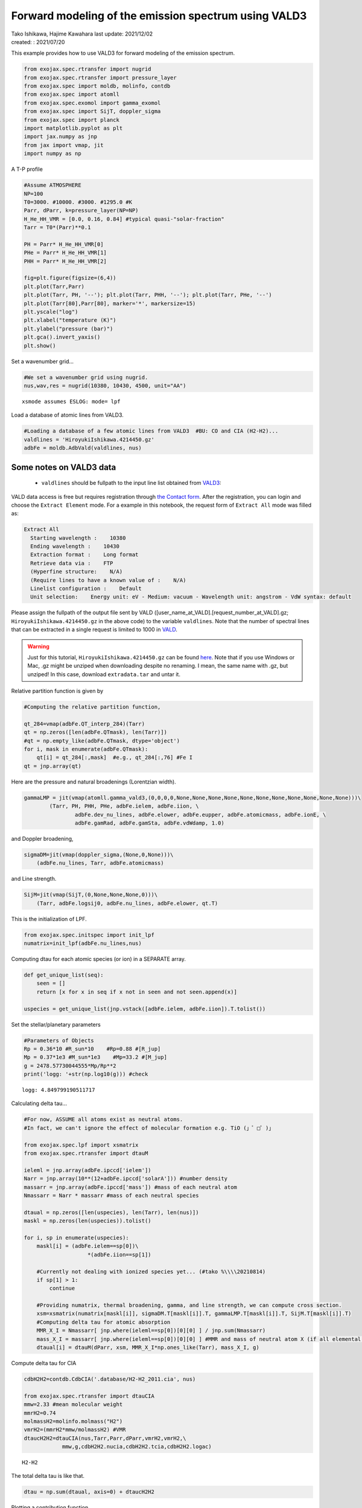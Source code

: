 .. container::
   :name: toc

Forward modeling of the emission spectrum using VALD3
=====================================================

| Tako Ishikawa, Hajime Kawahara last update: 2021/12/02
| created: : 2021/07/20

.. raw:: html

   <!-- 
   written with reference to :  
   "exojax/examples/tutorial/Forward\ modeling.ipynb"  
   "ghR/exojax_0/examples/testlines/line_strength_CO.py"  

   cd ~/work

   -->

This example provides how to use VALD3 for forward modeling of the
emission spectrum.

.. code:: ipython3

    from exojax.spec.rtransfer import nugrid
    from exojax.spec.rtransfer import pressure_layer 
    from exojax.spec import moldb, molinfo, contdb
    from exojax.spec import atomll
    from exojax.spec.exomol import gamma_exomol
    from exojax.spec import SijT, doppler_sigma
    from exojax.spec import planck
    import matplotlib.pyplot as plt
    import jax.numpy as jnp
    from jax import vmap, jit
    import numpy as np

A T-P profile

.. code:: ipython3

    #Assume ATMOSPHERE                                                                     
    NP=100
    T0=3000. #10000. #3000. #1295.0 #K
    Parr, dParr, k=pressure_layer(NP=NP)
    H_He_HH_VMR = [0.0, 0.16, 0.84] #typical quasi-"solar-fraction"
    Tarr = T0*(Parr)**0.1
    
    PH = Parr* H_He_HH_VMR[0]
    PHe = Parr* H_He_HH_VMR[1]
    PHH = Parr* H_He_HH_VMR[2]
    
    fig=plt.figure(figsize=(6,4))
    plt.plot(Tarr,Parr)
    plt.plot(Tarr, PH, '--'); plt.plot(Tarr, PHH, '--'); plt.plot(Tarr, PHe, '--')
    plt.plot(Tarr[80],Parr[80], marker='*', markersize=15)
    plt.yscale("log")
    plt.xlabel("temperature (K)")
    plt.ylabel("pressure (bar)")
    plt.gca().invert_yaxis()
    plt.show()



.. image:: metals/output_6_0.png


Set a wavenumber grid...

.. code:: ipython3

    #We set a wavenumber grid using nugrid.
    nus,wav,res = nugrid(10380, 10430, 4500, unit="AA") 


.. parsed-literal::

    xsmode assumes ESLOG: mode= lpf


Load a database of atomic lines from VALD3.

.. code:: ipython3

    #Loading a database of a few atomic lines from VALD3  #BU: CO and CIA (H2-H2)...     
    valdlines = 'HiroyukiIshikawa.4214450.gz'
    adbFe = moldb.AdbVald(valdlines, nus)


Some notes on VALD3 data
------------------------------
    - ``valdlines`` should be   fullpath to the input line list obtained from `VALD3 <http://vald.astro.uu.se/>`_:
      
VALD data access is free but requires registration through `the Contact form <http://vald.astro.uu.se/~vald/php/vald.php?docpage=contact.html>`_. After the registration, you can login and choose the ``Extract Element`` mode. For a example in this notebook, the request form of ``Extract All`` mode was filled as:

.. code:: 

              Extract All
                Starting wavelength :    10380
                Ending wavelength :    10430
                Extraction format :    Long format
                Retrieve data via :    FTP
                (Hyperfine structure:    N/A)
                (Require lines to have a known value of :    N/A)
                Linelist configuration :    Default
                Unit selection:    Energy unit: eV - Medium: vacuum - Wavelength unit: angstrom - VdW syntax: default
		
Please assign the fullpath of the output file sent by VALD ([user_name_at_VALD].[request_number_at_VALD].gz;  ``HiroyukiIshikawa.4214450.gz`` in the above code) to the variable ``valdlines``. Note that the number of spectral lines that can be extracted in a single request is limited to 1000 in  `VALD <https://www.astro.uu.se/valdwiki/Restrictions%20on%20extraction%20size>`_.

.. warning::
   
   Just for this tutorial, ``HiroyukiIshikawa.4214450.gz`` can be found `here <http://secondearths.sakura.ne.jp/exojax/data/>`_. Note that if you use Windows or Mac, .gz might be unziped when downloading despite no renaming. I mean, the same name with .gz, but unziped!  In this case, download ``extradata.tar`` and untar it.



Relative partition function is given by

.. code:: ipython3

    #Computing the relative partition function,
    
    qt_284=vmap(adbFe.QT_interp_284)(Tarr)
    qt = np.zeros([len(adbFe.QTmask), len(Tarr)])
    #qt = np.empty_like(adbFe.QTmask, dtype='object')
    for i, mask in enumerate(adbFe.QTmask):
        qt[i] = qt_284[:,mask]  #e.g., qt_284[:,76] #Fe I
    qt = jnp.array(qt)



Here are the pressure and natural broadenings (Lorentzian width).

.. code:: ipython3

    gammaLMP = jit(vmap(atomll.gamma_vald3,(0,0,0,0,None,None,None,None,None,None,None,None,None,None,None)))\
            (Tarr, PH, PHH, PHe, adbFe.ielem, adbFe.iion, \
                    adbFe.dev_nu_lines, adbFe.elower, adbFe.eupper, adbFe.atomicmass, adbFe.ionE, \
                    adbFe.gamRad, adbFe.gamSta, adbFe.vdWdamp, 1.0)  

and Doppler broadening,

.. code:: ipython3

    sigmaDM=jit(vmap(doppler_sigma,(None,0,None)))\
        (adbFe.nu_lines, Tarr, adbFe.atomicmass)

and Line strength.

.. code:: ipython3

    SijM=jit(vmap(SijT,(0,None,None,None,0)))\
        (Tarr, adbFe.logsij0, adbFe.nu_lines, adbFe.elower, qt.T)

This is the initialization of LPF.

.. code:: ipython3

    from exojax.spec.initspec import init_lpf
    numatrix=init_lpf(adbFe.nu_lines,nus)

Computing dtau for each atomic species (or ion) in a SEPARATE array.

.. code:: ipython3

    def get_unique_list(seq):
        seen = []
        return [x for x in seq if x not in seen and not seen.append(x)]
    
    uspecies = get_unique_list(jnp.vstack([adbFe.ielem, adbFe.iion]).T.tolist())

Set the stellar/planetary parameters

.. code:: ipython3

    #Parameters of Objects
    Rp = 0.36*10 #R_sun*10    #Rp=0.88 #[R_jup]
    Mp = 0.37*1e3 #M_sun*1e3    #Mp=33.2 #[M_jup]
    g = 2478.57730044555*Mp/Rp**2
    print('logg: '+str(np.log10(g))) #check


.. parsed-literal::

    logg: 4.849799190511717


Calculating delta tau...

.. code:: ipython3

    #For now, ASSUME all atoms exist as neutral atoms. 
    #In fact, we can't ignore the effect of molecular formation e.g. TiO (」゜□゜)」
    
    from exojax.spec.lpf import xsmatrix
    from exojax.spec.rtransfer import dtauM
    
    ieleml = jnp.array(adbFe.ipccd['ielem'])
    Narr = jnp.array(10**(12+adbFe.ipccd['solarA'])) #number density
    massarr = jnp.array(adbFe.ipccd['mass']) #mass of each neutral atom
    Nmassarr = Narr * massarr #mass of each neutral species
    
    dtaual = np.zeros([len(uspecies), len(Tarr), len(nus)])
    maskl = np.zeros(len(uspecies)).tolist()
    
    for i, sp in enumerate(uspecies):
        maskl[i] = (adbFe.ielem==sp[0])\
                        *(adbFe.iion==sp[1])
        
        #Currently not dealing with ionized species yet... (#tako %\\\\20210814)
        if sp[1] > 1:
            continue
         
        #Providing numatrix, thermal broadening, gamma, and line strength, we can compute cross section.  
        xsm=xsmatrix(numatrix[maskl[i]], sigmaDM.T[maskl[i]].T, gammaLMP.T[maskl[i]].T, SijM.T[maskl[i]].T)
        #Computing delta tau for atomic absorption
        MMR_X_I = Nmassarr[ jnp.where(ieleml==sp[0])[0][0] ] / jnp.sum(Nmassarr)
        mass_X_I = massarr[ jnp.where(ieleml==sp[0])[0][0] ] #MMR and mass of neutral atom X (if all elemental species are neutral)
        dtaual[i] = dtauM(dParr, xsm, MMR_X_I*np.ones_like(Tarr), mass_X_I, g)
        
    
Compute delta tau for CIA

.. code:: ipython3

    cdbH2H2=contdb.CdbCIA('.database/H2-H2_2011.cia', nus)
    
    from exojax.spec.rtransfer import dtauCIA
    mmw=2.33 #mean molecular weight
    mmrH2=0.74
    molmassH2=molinfo.molmass("H2")
    vmrH2=(mmrH2*mmw/molmassH2) #VMR
    dtaucH2H2=dtauCIA(nus,Tarr,Parr,dParr,vmrH2,vmrH2,\
                mmw,g,cdbH2H2.nucia,cdbH2H2.tcia,cdbH2H2.logac)


.. parsed-literal::

    H2-H2


The total delta tau is like that.

.. code:: ipython3

    dtau = np.sum(dtaual, axis=0) + dtaucH2H2

Plotting a contribution function

.. code:: ipython3

    from exojax.plot.atmplot import plotcf
    plotcf(nus,dtau,Tarr,Parr,dParr)
    plt.show()



.. image:: metals/output_33_0.png


Perfomring a radiative transfer

.. code:: ipython3

    from exojax.spec import planck
    from exojax.spec.rtransfer import rtrun
    sourcef = planck.piBarr(Tarr, nus)
    F0=rtrun(dtau, sourcef)

.. code:: ipython3

    fig=plt.figure(figsize=(5, 3))
    plt.plot(wav[::-1],F0)
    plt.show()



.. image:: metals/output_36_0.png


.. code:: ipython3

    #Check line species
    print(np.unique(adbFe.ielem))


.. parsed-literal::

    [10 12 13 14 17 18 20 21 22 24 25 26 27 28 29 32 38 59 64 65 66 70 90]


Finally, we apply the rotational & instrumental broadenings.

.. code:: ipython3

    from exojax.spec import response
    from exojax.utils.constants import c #[km/s]
    import jax.numpy as jnp
    
    wavd=jnp.linspace(10380, 10450,500) #observational wavelength grid
    nusd = 1.e8/wavd[::-1]
    
    RV=10.0 #RV km/s
    vsini=20.0 #Vsini km/s
    u1=0.0 #limb darkening u1
    u2=0.0 #limb darkening u2
    
    R=100000.
    beta=c/(2.0*np.sqrt(2.0*np.log(2.0))*R) #IP sigma need check 
    
    Frot=response.rigidrot(nus,F0,vsini,u1,u2)
    F=response.ipgauss_sampling(nusd,nus,Frot,beta,RV)

.. code:: ipython3

    fig=plt.figure(figsize=(5, 3))
    plt.plot(wav[::-1],F0, label='F0')
    plt.plot(wavd[::-1],F, label='F')
    plt.legend()
    plt.show()


.. image:: metals/output_40_0.png


